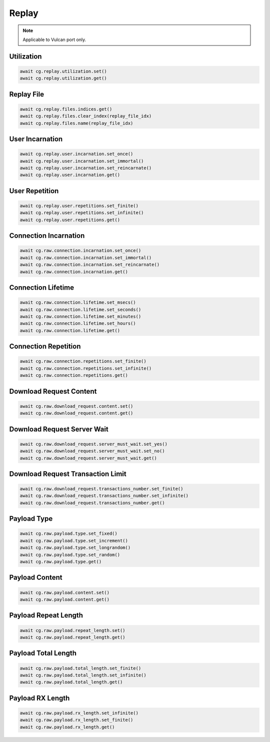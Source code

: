Replay
=========================

.. note::

    Applicable to Vulcan port only.


Utilization
--------------



.. code-block:: python

    await cg.replay.utilization.set()
    await cg.replay.utilization.get()


Replay File
-------------------



.. code-block:: python

    await cg.replay.files.indices.get()
    await cg.replay.files.clear_index(replay_file_idx)
    await cg.replay.files.name(replay_file_idx)


User Incarnation
-------------------



.. code-block:: python

    await cg.replay.user.incarnation.set_once()
    await cg.replay.user.incarnation.set_immortal()
    await cg.replay.user.incarnation.set_reincarnate()
    await cg.replay.user.incarnation.get()

    
User Repetition
-------------------



.. code-block:: python

    await cg.replay.user.repetitions.set_finite()
    await cg.replay.user.repetitions.set_infinite()
    await cg.replay.user.repetitions.get()


Connection Incarnation
----------------------



.. code-block:: python

    await cg.raw.connection.incarnation.set_once()
    await cg.raw.connection.incarnation.set_immortal()
    await cg.raw.connection.incarnation.set_reincarnate()
    await cg.raw.connection.incarnation.get()


Connection Lifetime
-------------------



.. code-block:: python

    await cg.raw.connection.lifetime.set_msecs()
    await cg.raw.connection.lifetime.set_seconds()
    await cg.raw.connection.lifetime.set_minutes()
    await cg.raw.connection.lifetime.set_hours()
    await cg.raw.connection.lifetime.get()


Connection Repetition
----------------------



.. code-block:: python

    await cg.raw.connection.repetitions.set_finite()
    await cg.raw.connection.repetitions.set_infinite()
    await cg.raw.connection.repetitions.get()


Download Request Content
-------------------------



.. code-block:: python

    await cg.raw.download_request.content.set()
    await cg.raw.download_request.content.get()


Download Request Server Wait
----------------------------



.. code-block:: python

    await cg.raw.download_request.server_must_wait.set_yes()
    await cg.raw.download_request.server_must_wait.set_no()
    await cg.raw.download_request.server_must_wait.get()



Download Request Transaction Limit
----------------------------------



.. code-block:: python

    await cg.raw.download_request.transactions_number.set_finite()
    await cg.raw.download_request.transactions_number.set_infinite()
    await cg.raw.download_request.transactions_number.get()


Payload Type
----------------------



.. code-block:: python

    await cg.raw.payload.type.set_fixed()
    await cg.raw.payload.type.set_increment()
    await cg.raw.payload.type.set_longrandom()
    await cg.raw.payload.type.set_random()
    await cg.raw.payload.type.get()


Payload Content
----------------------



.. code-block:: python

    await cg.raw.payload.content.set()
    await cg.raw.payload.content.get()


Payload Repeat Length
----------------------



.. code-block:: python

    await cg.raw.payload.repeat_length.set()
    await cg.raw.payload.repeat_length.get()


Payload Total Length
----------------------



.. code-block:: python

    await cg.raw.payload.total_length.set_finite()
    await cg.raw.payload.total_length.set_infinite()
    await cg.raw.payload.total_length.get()


Payload RX Length
----------------------



.. code-block:: python

    await cg.raw.payload.rx_length.set_infinite()
    await cg.raw.payload.rx_length.set_finite()
    await cg.raw.payload.rx_length.get()


